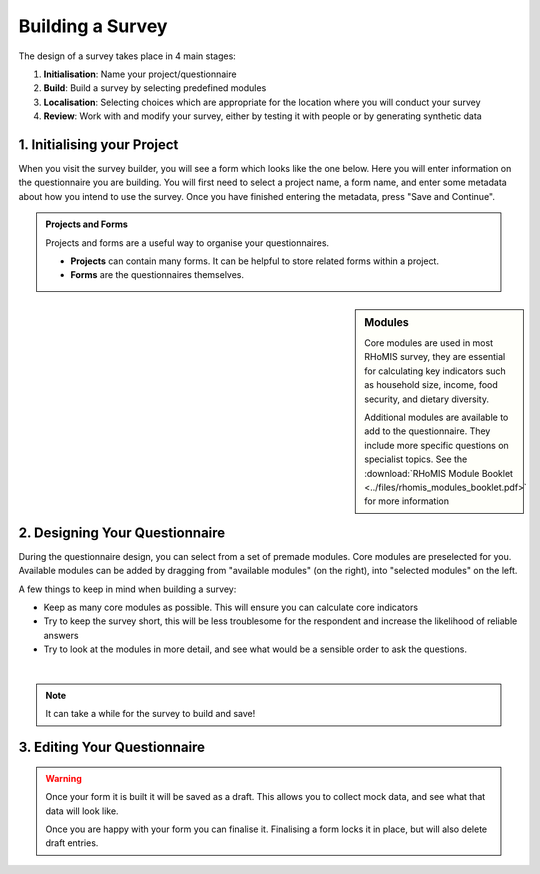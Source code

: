.. _survey builder:

Building a Survey
===========================

The design of a survey takes place in 4 main stages:

1. **Initialisation**: Name your project/questionnaire
2. **Build**: Build a survey by selecting predefined modules
3. **Localisation**: Selecting choices which are appropriate for the location where you will conduct your survey
4. **Review**: Work with and modify your survey, either by testing it with people or by generating synthetic data



1. Initialising your Project
#######################################

When you visit the survey builder, you will see a form
which looks like the one below. Here you will enter 
information on the questionnaire you are building. You
will first need to select a project name, a form name, 
and enter some metadata about how you intend to use 
the survey. Once you have finished entering the metadata,
press "Save and Continue".

.. admonition:: Projects and Forms

    Projects and forms are a useful way to 
    organise your questionnaires. 

    - **Projects** can contain many forms. It can be helpful to store related forms within a project. 
    - **Forms** are the questionnaires themselves. 



.. sidebar:: Modules

    Core modules are used in most RHoMIS survey, they are essential
    for calculating key indicators such as household size, income, 
    food security, and dietary diversity. 

    Additional modules are available to add to the questionnaire. They 
    include more specific questions on specialist topics. See the 
    :download:`RHoMIS Module Booklet <../files/rhomis_modules_booklet.pdf>`
    for more information

2. Designing Your Questionnaire
#######################################


During the questionnaire design, you can select from a 
set of premade modules. Core modules are preselected for 
you. Available modules can be added by dragging from 
"available modules" (on the right), into "selected modules"
on the left.

A few things to keep in mind when building a survey:

- Keep as many core modules as possible. This will ensure you can calculate core indicators
- Try to keep the survey short, this will be less troublesome for the respondent and increase the likelihood of reliable answers
- Try to look at the modules in more detail, and see what would be a sensible order to ask the questions.

.. youtube:: QjtBvouL128
    :width: 100%

|

.. note::
    It can take a while for the survey to build and save!

3. Editing Your Questionnaire
#######################################

.. warning::
    Once your form it is built it will be saved as a draft.
    This allows you to collect mock data, and see what that 
    data will look like. 

    Once you are happy with your form you can finalise it.
    Finalising a form locks it in place, but will also delete
    draft entries.








    









